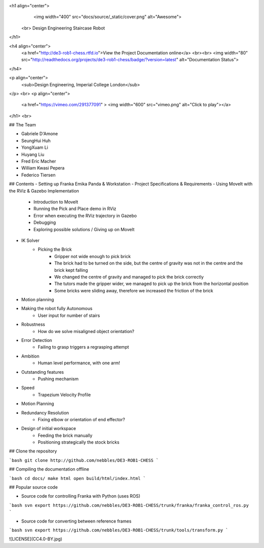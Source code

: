 <h1 align="center">
	<img width="400" src="docs/source/_static/cover.png" alt="Awesome">
  <br>
  Design Engineering Staircase Robot
</h1>

<h4 align="center">
  <a href="http://de3-rob1-chess.rtfd.io">View the Project Documentation online</a>
  <br><br>
  <img width="80" src="http://readthedocs.org/projects/de3-rob1-chess/badge/?version=latest" alt="Documentation Status">
</h4>

<p align="center">
	<sub>Design Engineering, Imperial College London</sub>
</p>
<br>
<p align="center">
	<a href="https://vimeo.com/291377091" >
	<img width="600" src="vimeo.png" alt="Click to play"></a>
</h1>
<br>

## The Team

- Gabriele D'Amone 
- SeungHui Huh 
- YongXuam Li
- Huyang Liu 
- Fred Eric Macher 
- William Kwasi Pepera 
- Federico Tiersen 

## Contents
- Setting up Franka Emika Panda & Workstation
- Project Specifications & Requirements
- Using MoveIt with the RViz & Gazebo Implementation
	- Introduction to MoveIt
	- Running the Pick and Place demo in RViz
	- Error when executing the RViz trajectory in Gazebo
	- Debugging
	- Exploring possible solutions / Giving up on MoveIt
- IK Solver
	- Picking the Brick
		- Gripper not wide enough to pick brick 
		- The brick had to be turned on the side, but the centre of gravity was not in the centre and the brick kept falling
		- We changed the centre of gravity and managed to pick the brick correctly
		- The tutors made the gripper wider, we managed to pick up the brick from the horizontal position
		- Some bricks were sliding away, therefore we increased the friction of the brick
- Motion planning 
- Making the robot fully Autonomous
	- User input for number of stairs
- Robustness
	- How do we solve misaligned object orientation? 
- Error Detection
	- Failing to grasp triggers a regrasping attempt
- Ambition
	- Human level performance, with one arm!
- Outstanding features
	- Pushing mechanism
- Speed
	- Trapezium Velocity Profile
- Motion Planning
- Redundancy Resolution
	- Fixing elbow or orientation of end effector?
- Design of initial workspace
	- Feeding the brick manually
	- Positioning strategically the stock bricks


## Clone the repository

```bash
git clone http://github.com/nebbles/DE3-ROB1-CHESS
```

## Compiling the documentation offline

```bash
cd docs/
make html
open build/html/index.html
```

## Popular source code

* Source code for controlling Franka with Python (uses ROS)

```bash
svn export https://github.com/nebbles/DE3-ROB1-CHESS/trunk/franka/franka_control_ros.py
```

* Source code for converting between reference frames

```bash
svn export https://github.com/nebbles/DE3-ROB1-CHESS/trunk/tools/transform.py
```

![LICENSE](CC4.0-BY.jpg)
